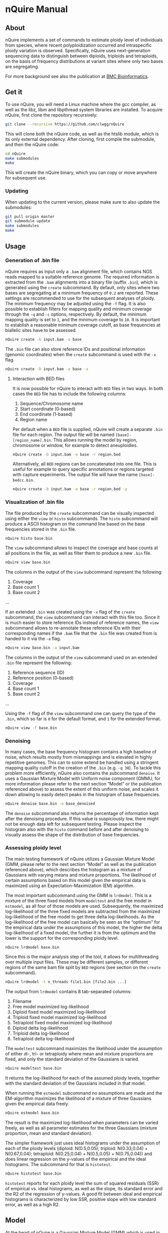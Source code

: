 * nQuire Manual
** About

nQuire implements a set of commands to estimate ploidy level of
individuals from species, where recent polyploidization occurred and
intraspecific ploidy variation is observed. Specifically, nQuire uses
next-generation sequencing data to distinguish between diploids,
triploids and tetraploids, on the basis of frequency distributions at
variant sites where only two bases are segregating.

For more background see also the publication at [[https://bmcbioinformatics.biomedcentral.com/articles/10.1186/s12859-018-2128-z][BMC Bioinformatics]].

** Get it

To use nQuire, you will need a Linux machine where the gcc compiler,
as well as the libz, libm and libpthread system libraries are
installed.
To acquire nQuire, first clone the repository recursively:

#+BEGIN_SRC bash
git clone --recursive https://github.com/clwgg/nQuire
#+END_SRC

This will clone both the nQuire code, as well as the htslib module,
which is its only external dependency. After cloning, first compile
the submodule, and then the nQuire code:

#+BEGIN_SRC bash
cd nQuire
make submodules
make
#+END_SRC

This will create the nQuire binary, which you can copy or move
anywhere for subsequent use.

*** Updating

When updating to the current version, please make sure to also update the
submodules:

#+BEGIN_SRC bash
git pull origin master
git submodule update
make submodules
make
#+END_SRC

** Usage
*** Generation of .bin file
nQuire requires as input only a ~.bam~ alignment file, which contains
NGS reads mapped to a suitable reference genome. The required
information is extracted from the ~.bam~ alignments into a binary file
(suffix ~.bin~), which is generated using the ~create~ subcommand. By
default, only sites where two bases are segregating at a minimum
frequency of ~0.2~ are reported. These settings are recommended to use
for the subsequent analyses of ploidy. The minimum frequency may be
adjusted using the ~-f~ flag. It is also possible to establish filters
for mapping quality and minimum coverage through the ~-q~ and ~-c~
options, respectively. By default, the minimum mapping quality is set to ~1~, and
the minimum coverage to ~10~. It is important to establish a reasonable minimum
coverage cutoff, as base frequencies at biallelic sites have to be assessed.

#+BEGIN_SRC bash
nQuire create -b input.bam -o base
#+END_SRC

The ~.bin~ file can also store reference IDs and positional information
(genomic coordinates) when the ~create~ subcommand is used with the
~-x~ flag.

#+BEGIN_SRC bash
nQuire create -b input.bam -o base -x
#+END_SRC

**** Interaction with BED files
It is now possible for nQuire to interact with ~BED~ files in two
ways. In both cases the ~BED~ file has to include the following columns:

1. Sequence/Chromosome name
2. Start coordinate (0-based)
3. End coordinate (1-based)
4. Region name

Per default when a ~BED~ file is supplied, nQuire will create a separate
~.bin~ file for each region. The output file will be named ~[base]-[region_name].bin~.
This allows running the model by
region, chromosome or window, for example to detect aneuploidies.

#+BEGIN_SRC bash
nQuire create -b input.bam -o base -r region.bed
#+END_SRC

Alternatively, all ~BED~ regions can be concatenated into one file. This is useful
for example to query specific annotations or regions targeted with capture
experiments. The output file will have the name ~[base]-bedcc.bin~.

#+BEGIN_SRC bash
nQuire create -b input.bam -o base -r region.bed -y
#+END_SRC

*** Visualization of .bin file
The file produced by the ~create~ subcommand can be visually inspected
using either the ~view~ or ~histo~ subcommands. The ~histo~ subcommand
will produce a ASCII histogram on the command line based on the base
frequencies stored in the ~.bin~ file.

#+BEGIN_SRC bash
nQuire histo base.bin
#+END_SRC

The ~view~ subcommand allows to inspect the coverage and base counts
at all positions in the file, as well as filter them to produce a new
~.bin~ file.

#+BEGIN_SRC bash
nQuire view base.bin
#+END_SRC

The columns in the output of the ~view~ subcommand represent the
following:

1. Coverage
2. Base count 1
3. Base count 2
...

If an extended ~.bin~ was created using the ~-x~ flag of the ~create~
subcommand, the ~view~ subcommand can interact with this file too.
Since it is much easier to store reference IDs instead of reference
names, the ~view~ subcommand allows to re-annotate these reference IDs
with their corresponding names if the ~.bam~ file that the ~.bin~ file was
created from is handed to it via the ~-a~ flag.

#+BEGIN_SRC bash
nQuire view base.bin -a input.bam
#+END_SRC

The columns in the output of the ~view~ subcommand used on an extended
~.bin~ file represent the following:

1. Reference sequence (ID)
2. Reference position (0-based)
3. Coverage
4. Base count 1
5. Base count 2
...

Using the ~-f~ flag of the ~view~ subcommand one can query the type of
the ~.bin~, which so far is ~0~ for the default format, and ~1~ for the
extended format.

#+BEGIN_SRC bash
nQuire view -f base.bin
#+END_SRC

*** Denoising
In many cases, the base frequency histogram contains a high baseline
of noise, which results mostly from mismappings and is elevated in
highly repetitive genomes. This can to some extend be handled using a
stringent mapping quality cutoff in the creation of the ~.bin~ (e.g. ~-q 30~).
To tackle this problem more efficiently, nQuire also contains the
subcommand ~denoise~. It uses a Gaussian Mixture Model with Uniform
noise component (GMMU, for more information please refer to the next
section “Model” or the publication referenced above) to assess the
extent of this uniform noise, and scales it down allowing to easily
detect peaks in the histogram of base frequencies.

#+BEGIN_SRC bash
nQuire denoise base.bin -o base_denoised
#+END_SRC

The ~denoise~ subcommand also returns the percentage of information
kept after the denoising procedure. If this value is suspiciously low,
there might not be enough data left for subsequent testing. Please
inspect the histogram also with the ~histo~ command before and after
denoising to visually assess the shape of the distribution of base
frequencies.

*** Assessing ploidy level
The main testing framework of nQuire utilizes a Gaussian Mixture Model
(GMM, please refer to the next section “Model” as well as the
publication referenced above), which describes the histogram as a
mixture of Gaussians with varying means and mixture proportions. The
likelihood of certain assumptions based on this model given the
empirical data is maximized using an Expectation-Maximization (EM)
algorithm.

The most important subcommand using the GMM is
~lrdmodel~. This is a mixture of the three fixed models from
~modeltest~ and the free model in ~estmodel~, as all four of those
models are used. Subsequently, the maximized log-likelihood of the
three fixed models are subtracted from the maximized log-likelihood of
the free model to get three delta log-likelihoods. As the
log-likelihood of the free model can basically be seen as the
“optimum” for the empirical data under the assumptions of this model,
the higher the delta log-likelihood of a fixed model, the further it
is from the optimum and the lower is the support for the corresponding
ploidy level.

#+BEGIN_SRC bash
nQuire lrdmodel base.bin
#+END_SRC

Since this is the major analysis step of the tool, it allows for multithreading
over multiple input files. These may be different samples, or different regions
of the same bam file split by ~BED~ regions (see section on the ~create~ subcommand).

#+BEGIN_SRC bash
nQuire lrdmodel -t n_threads file1.bin [file2.bin ...]
#+END_SRC

The output from ~lrdmodel~ contains 8 tab-separated columns:
1. Filename
2. Free model maximized log-likelihood
3. Diploid fixed model maximized log-likelihood
4. Triploid fixed model maximized log-likelihood
5. Tetraploid fixed model maximized log-likelihood
6. Diploid delta log-likelihood
7. Triploid delta log-likelihood
8. Tetraploid delta log-likelihood

The ~modeltest~ subcommand maximizes
the likelihood under the assumption of either di-, tri- or tetraploidy
where mean and mixture proportions are fixed, and only the standard
deviation of the Gaussians is varied.

#+BEGIN_SRC bash
nQuire modeltest base.bin
#+END_SRC

It returns the log-likelihood for each of the assumed ploidy levels,
together with the standard deviation of the Gaussians included in that
model.

When running the ~estmodel~ subcommand no assumptions
are made and the EM-algorithm maximizes the likelihood of a mixture of
three Gaussians given the empirical data freely.

#+BEGIN_SRC bash
nQuire estmodel base.bin
#+END_SRC

The result is the maximized log-likelihood when parameters can be
varied freely, as well as all parameter estimates for the three
Gaussians (mixture proportion, mean and standard deviation).


The simpler framework just uses ideal histograms under the
assumption of each of the ploidy levels (diploid: N(0.5,0.05);
triploid: N(0.33,0.04) + N(0.67,0.04); tetraploid: N(0.25,0.04) +
N(0.5,0.05) + N(0.75,0.04)) and does linear regression on the y-values
of the empirical and the ideal histograms. The subcommand for that is
~histotest~.

#+BEGIN_SRC bash
nQuire histotest base.bin
#+END_SRC

~histotest~ reports for each ploidy level the sum of squared residuals
(SSR) of empirical vs. ideal histograms, as well as the slope, its
standard error and the R2 of the regression of y-values. A good fit
between ideal and empirical histograms is characterized by low SSR,
positive slope with low standard error, as well as a high R2.

** Model
At the heart of nQuire is a Gaussian Mixture Model (GMM) which is used
in the ~modeltest~, ~estmodel~ and ~lrdmodel~ subcommands. For the
~denoise~ subcommand it is extended to a Gaussian Mixed Model with
Uniform noise component (GMMU).

The GMM aims to model the read frequency histogram as a mixture of up
to three Gaussian distributions between 0 and 1, that are scaled
relatively to each other by some mixture proportion. This model can be
used for parameter estimation through maximum likelihood estimation
using an Expectation-Maximization (EM) algorithm, as well as model
comparison when we have specific expectations about our data. We use
up to three Gaussians, because the expected distributions of read
frequencies at biallelic sites for each of our ploidy levels of
interest are one Gaussian with mean 0.5 for diploid, two Gaussians
with means 0.33 and 0.67 for triploid, and three Gaussians with means
0.25, 0.5 and 0.75 for tetraploid. We can fix these values in the GMM
to assess the maximal log-likelihood under each of the three
assumptions (three fixed models). Additionally we can estimate the
parameters without constraints to get the maximal log-likelihood under
complete freedom (one free model). The comparison of maximized
log-likelihoods under the fixed models to the free model then allows
us to assess how close each of these three ploidy assumptions are to
the optimum under the GMM model.

For the ~denoise~ command there is a fourth component added to the
three Gaussians, which has uniform probability density and only its
mixture proportion can be varied. Together with a free model for the
three Gaussians, the model under maximized likelihood allows us to
assess the proportion of uniform noise in the histogram.
